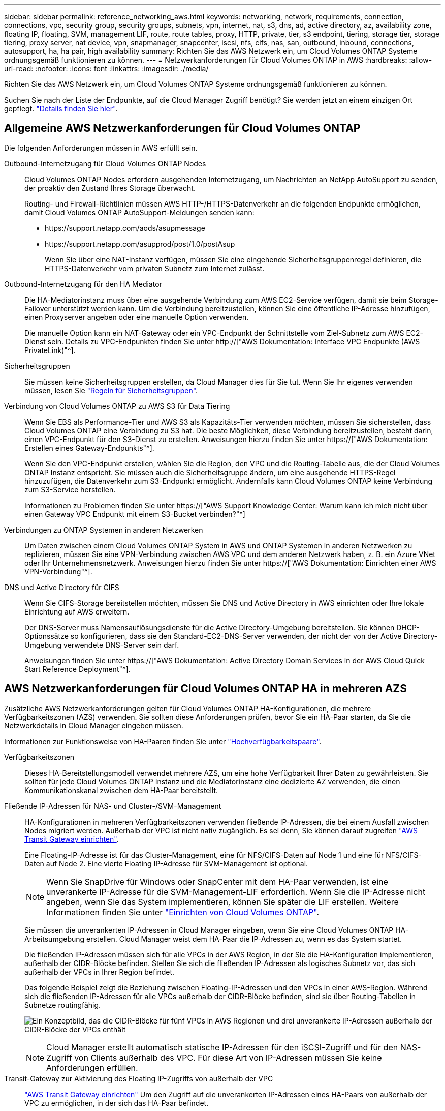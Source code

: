---
sidebar: sidebar 
permalink: reference_networking_aws.html 
keywords: networking, network, requirements, connection, connections, vpc, security group, security groups, subnets, vpn, internet, nat, s3, dns, ad, active directory, az, availability zone, floating IP, floating, SVM, management LIF, route, route tables, proxy, HTTP, private, tier, s3 endpoint, tiering, storage tier, storage tiering, proxy server, nat device, vpn, snapmanager, snapcenter, iscsi, nfs, cifs, nas, san, outbound, inbound, connections, autosupport, ha, ha pair, high availability 
summary: Richten Sie das AWS Netzwerk ein, um Cloud Volumes ONTAP Systeme ordnungsgemäß funktionieren zu können. 
---
= Netzwerkanforderungen für Cloud Volumes ONTAP in AWS
:hardbreaks:
:allow-uri-read: 
:nofooter: 
:icons: font
:linkattrs: 
:imagesdir: ./media/


[role="lead"]
Richten Sie das AWS Netzwerk ein, um Cloud Volumes ONTAP Systeme ordnungsgemäß funktionieren zu können.

****
Suchen Sie nach der Liste der Endpunkte, auf die Cloud Manager Zugriff benötigt? Sie werden jetzt an einem einzigen Ort gepflegt. link:reference_networking_cloud_manager.html["Details finden Sie hier"].

****


== Allgemeine AWS Netzwerkanforderungen für Cloud Volumes ONTAP

Die folgenden Anforderungen müssen in AWS erfüllt sein.

Outbound-Internetzugang für Cloud Volumes ONTAP Nodes:: Cloud Volumes ONTAP Nodes erfordern ausgehenden Internetzugang, um Nachrichten an NetApp AutoSupport zu senden, der proaktiv den Zustand Ihres Storage überwacht.
+
--
Routing- und Firewall-Richtlinien müssen AWS HTTP-/HTTPS-Datenverkehr an die folgenden Endpunkte ermöglichen, damit Cloud Volumes ONTAP AutoSupport-Meldungen senden kann:

* \https://support.netapp.com/aods/asupmessage
* \https://support.netapp.com/asupprod/post/1.0/postAsup
+
Wenn Sie über eine NAT-Instanz verfügen, müssen Sie eine eingehende Sicherheitsgruppenregel definieren, die HTTPS-Datenverkehr vom privaten Subnetz zum Internet zulässt.



--
Outbound-Internetzugang für den HA Mediator:: Die HA-Mediatorinstanz muss über eine ausgehende Verbindung zum AWS EC2-Service verfügen, damit sie beim Storage-Failover unterstützt werden kann. Um die Verbindung bereitzustellen, können Sie eine öffentliche IP-Adresse hinzufügen, einen Proxyserver angeben oder eine manuelle Option verwenden.
+
--
Die manuelle Option kann ein NAT-Gateway oder ein VPC-Endpunkt der Schnittstelle vom Ziel-Subnetz zum AWS EC2-Dienst sein. Details zu VPC-Endpunkten finden Sie unter http://["AWS Dokumentation: Interface VPC Endpunkte (AWS PrivateLink)"^].

--
Sicherheitsgruppen:: Sie müssen keine Sicherheitsgruppen erstellen, da Cloud Manager dies für Sie tut. Wenn Sie Ihr eigenes verwenden müssen, lesen Sie link:reference_security_groups.html["Regeln für Sicherheitsgruppen"].
Verbindung von Cloud Volumes ONTAP zu AWS S3 für Data Tiering:: Wenn Sie EBS als Performance-Tier und AWS S3 als Kapazitäts-Tier verwenden möchten, müssen Sie sicherstellen, dass Cloud Volumes ONTAP eine Verbindung zu S3 hat. Die beste Möglichkeit, diese Verbindung bereitzustellen, besteht darin, einen VPC-Endpunkt für den S3-Dienst zu erstellen. Anweisungen hierzu finden Sie unter https://["AWS Dokumentation: Erstellen eines Gateway-Endpunkts"^].
+
--
Wenn Sie den VPC-Endpunkt erstellen, wählen Sie die Region, den VPC und die Routing-Tabelle aus, die der Cloud Volumes ONTAP Instanz entspricht. Sie müssen auch die Sicherheitsgruppe ändern, um eine ausgehende HTTPS-Regel hinzuzufügen, die Datenverkehr zum S3-Endpunkt ermöglicht. Andernfalls kann Cloud Volumes ONTAP keine Verbindung zum S3-Service herstellen.

Informationen zu Problemen finden Sie unter https://["AWS Support Knowledge Center: Warum kann ich mich nicht über einen Gateway VPC Endpunkt mit einem S3-Bucket verbinden?"^]

--
Verbindungen zu ONTAP Systemen in anderen Netzwerken:: Um Daten zwischen einem Cloud Volumes ONTAP System in AWS und ONTAP Systemen in anderen Netzwerken zu replizieren, müssen Sie eine VPN-Verbindung zwischen AWS VPC und dem anderen Netzwerk haben, z. B. ein Azure VNet oder Ihr Unternehmensnetzwerk. Anweisungen hierzu finden Sie unter https://["AWS Dokumentation: Einrichten einer AWS VPN-Verbindung"^].
DNS und Active Directory für CIFS:: Wenn Sie CIFS-Storage bereitstellen möchten, müssen Sie DNS und Active Directory in AWS einrichten oder Ihre lokale Einrichtung auf AWS erweitern.
+
--
Der DNS-Server muss Namensauflösungsdienste für die Active Directory-Umgebung bereitstellen. Sie können DHCP-Optionssätze so konfigurieren, dass sie den Standard-EC2-DNS-Server verwenden, der nicht der von der Active Directory-Umgebung verwendete DNS-Server sein darf.

Anweisungen finden Sie unter https://["AWS Dokumentation: Active Directory Domain Services in der AWS Cloud Quick Start Reference Deployment"^].

--




== AWS Netzwerkanforderungen für Cloud Volumes ONTAP HA in mehreren AZS

Zusätzliche AWS Netzwerkanforderungen gelten für Cloud Volumes ONTAP HA-Konfigurationen, die mehrere Verfügbarkeitszonen (AZS) verwenden. Sie sollten diese Anforderungen prüfen, bevor Sie ein HA-Paar starten, da Sie die Netzwerkdetails in Cloud Manager eingeben müssen.

Informationen zur Funktionsweise von HA-Paaren finden Sie unter link:concept_ha.html["Hochverfügbarkeitspaare"].

Verfügbarkeitszonen:: Dieses HA-Bereitstellungsmodell verwendet mehrere AZS, um eine hohe Verfügbarkeit Ihrer Daten zu gewährleisten. Sie sollten für jede Cloud Volumes ONTAP Instanz und die Mediatorinstanz eine dedizierte AZ verwenden, die einen Kommunikationskanal zwischen dem HA-Paar bereitstellt.
Fließende IP-Adressen für NAS- und Cluster-/SVM-Management:: HA-Konfigurationen in mehreren Verfügbarkeitszonen verwenden fließende IP-Adressen, die bei einem Ausfall zwischen Nodes migriert werden. Außerhalb der VPC ist nicht nativ zugänglich. Es sei denn, Sie können darauf zugreifen link:task_setting_up_transit_gateway.html["AWS Transit Gateway einrichten"].
+
--
Eine Floating-IP-Adresse ist für das Cluster-Management, eine für NFS/CIFS-Daten auf Node 1 und eine für NFS/CIFS-Daten auf Node 2. Eine vierte Floating IP-Adresse für SVM-Management ist optional.


NOTE: Wenn Sie SnapDrive für Windows oder SnapCenter mit dem HA-Paar verwenden, ist eine unverankerte IP-Adresse für die SVM-Management-LIF erforderlich. Wenn Sie die IP-Adresse nicht angeben, wenn Sie das System implementieren, können Sie später die LIF erstellen. Weitere Informationen finden Sie unter link:task_setting_up_ontap_cloud.html["Einrichten von Cloud Volumes ONTAP"].

Sie müssen die unverankerten IP-Adressen in Cloud Manager eingeben, wenn Sie eine Cloud Volumes ONTAP HA-Arbeitsumgebung erstellen. Cloud Manager weist dem HA-Paar die IP-Adressen zu, wenn es das System startet.

Die fließenden IP-Adressen müssen sich für alle VPCs in der AWS Region, in der Sie die HA-Konfiguration implementieren, außerhalb der CIDR-Blöcke befinden. Stellen Sie sich die fließenden IP-Adressen als logisches Subnetz vor, das sich außerhalb der VPCs in Ihrer Region befindet.

Das folgende Beispiel zeigt die Beziehung zwischen Floating-IP-Adressen und den VPCs in einer AWS-Region. Während sich die fließenden IP-Adressen für alle VPCs außerhalb der CIDR-Blöcke befinden, sind sie über Routing-Tabellen in Subnetze routingfähig.

image:diagram_ha_floating_ips.png["Ein Konzeptbild, das die CIDR-Blöcke für fünf VPCs in AWS Regionen und drei unverankerte IP-Adressen außerhalb der CIDR-Blöcke der VPCs enthält"]


NOTE: Cloud Manager erstellt automatisch statische IP-Adressen für den iSCSI-Zugriff und für den NAS-Zugriff von Clients außerhalb des VPC. Für diese Art von IP-Adressen müssen Sie keine Anforderungen erfüllen.

--
Transit-Gateway zur Aktivierung des Floating IP-Zugriffs von außerhalb der VPC:: link:task_setting_up_transit_gateway.html["AWS Transit Gateway einrichten"] Um den Zugriff auf die unverankerten IP-Adressen eines HA-Paars von außerhalb der VPC zu ermöglichen, in der sich das HA-Paar befindet.
Routentabellen:: Nachdem Sie in Cloud Manager die unverankerten IP-Adressen angegeben haben, müssen Sie die Routing-Tabellen auswählen, die Routen zu den Floating IP-Adressen enthalten sollen. Dies ermöglicht den Client-Zugriff auf das HA-Paar.
+
--
Wenn Sie nur eine Routing-Tabelle für die Subnetze in Ihrem VPC (der Hauptroutentabelle) haben, fügt Cloud Manager dieser Routing-Tabelle automatisch die unverankerten IP-Adressen hinzu. Wenn Sie mehr als eine Routing-Tabelle haben, ist es sehr wichtig, beim Starten des HA-Paars die richtigen Routing-Tabellen auszuwählen. Andernfalls haben einige Clients möglicherweise keinen Zugriff auf Cloud Volumes ONTAP.

Sie können beispielsweise zwei Subnetze haben, die mit verschiedenen Routing-Tabellen verknüpft sind. Wenn Sie Routing-Tabelle A auswählen, jedoch nicht Route-Tabelle B, können Clients in der mit Routing-Tabelle A verknüpften Subnetz auf das HA-Paar zugreifen, die Clients im Subnetz der Routing-Tabelle B können jedoch nicht.

Weitere Informationen zu Routingtabellen finden Sie unter http://["AWS Documentation: Routingtabellen"^].

--
Anbindung an NetApp Management Tools:: Für den Einsatz von NetApp Management Tools mit HA-Konfigurationen in mehreren Verfügbarkeitszonen stehen zwei Verbindungsoptionen zur Verfügung:
+
--
. Die NetApp Management Tools in einer anderen VPC und implementieren link:task_setting_up_transit_gateway.html["AWS Transit Gateway einrichten"]. Das Gateway ermöglicht den Zugriff auf die unverankerte IP-Adresse für die Cluster-Managementoberfläche von außerhalb der VPC aus.
. Implementieren Sie die NetApp Management-Tools in derselben VPC mit einer ähnlichen Routing-Konfiguration wie NAS-Clients.


--




=== Beispielkonfiguration

Die folgende Abbildung zeigt eine optimale HA-Konfiguration in AWS, die als Aktiv/Passiv-Konfiguration betrieben wird:

image:diagram_ha_networking.png["Konzeptionelles Image mit Komponenten in einer Cloud Volumes ONTAP HA Architektur: Zwei Cloud Volumes ONTAP Nodes und eine Mediatorinstanz, jeweils in separaten Verfügbarkeitszonen."]



== Beispiele für VPC-Konfigurationen

Um besser zu verstehen, wie Sie Cloud Manager und Cloud Volumes ONTAP in AWS implementieren können, sollten Sie sich die gängigsten VPC-Konfigurationen ansehen.

* Ein VPC mit öffentlichen und privaten Subnetzen und einem NAT-Gerät
* Ein VPC mit einem privaten Subnetz und einer VPN-Verbindung zu Ihrem Netzwerk




=== Ein VPC mit öffentlichen und privaten Subnetzen und einem NAT-Gerät

Diese VPC-Konfiguration umfasst öffentliche und private Subnetze, ein Internet-Gateway, das den VPC mit dem Internet verbindet, und ein NAT-Gateway oder eine NAT-Instanz im öffentlichen Subnetz, die ausgehenden Internetverkehr vom privaten Subnetz aus ermöglicht. In dieser Konfiguration können Sie Cloud Manager in einem öffentlichen oder privaten Subnetz ausführen. Das öffentliche Subnetz wird jedoch empfohlen, da es den Zugriff von Hosts außerhalb des VPC ermöglicht. Sie können dann Cloud Volumes ONTAP Instanzen im privaten Subnetz starten.


NOTE: Anstelle eines NAT-Geräts können Sie einen HTTP-Proxy verwenden, um Internetverbindungen bereitzustellen.

Weitere Informationen zu diesem Szenario finden Sie unter http://["AWS Dokumentation: Szenario 2: VPC mit öffentlichen und privaten Subnetzen (NAT)"^].

Die folgende Grafik zeigt Cloud Manager, der in einem öffentlichen Subnetz und in Einzelknoten-Systemen in einem privaten Subnetz ausgeführt wird:

image:diagram_vpc_public_and_private.png["Diese Abbildung zeigt Cloud Manager und eine NAT-Instanz, die in einem öffentlichen Subnetz ausgeführt wird, und Cloud Volumes ONTAP Instanzen sowie eine NetApp Support-Instanz, die in einem privaten Subnetz ausgeführt wird."]



=== Ein VPC mit einem privaten Subnetz und einer VPN-Verbindung zu Ihrem Netzwerk

Bei dieser VPC-Konfiguration handelt es sich um eine Hybrid Cloud-Konfiguration, bei der Cloud Volumes ONTAP zu einer Erweiterung Ihrer privaten Umgebung wird. Die Konfiguration umfasst ein privates Subnetz und ein virtuelles privates Gateway mit einer VPN-Verbindung zu Ihrem Netzwerk. Durch das Routing über den VPN-Tunnel können EC2-Instanzen über das Netzwerk und Firewalls auf das Internet zugreifen. Sie können Cloud Manager im privaten Subnetz oder in Ihrem Datacenter ausführen. Sie starten dann Cloud Volumes ONTAP im privaten Subnetz.


NOTE: Sie können in dieser Konfiguration auch einen Proxyserver verwenden, um den Internetzugang zu ermöglichen. Der Proxy-Server kann sich in Ihrem Datacenter oder in AWS befinden.

Wenn Sie Daten zwischen FAS Systemen in Ihrem Datacenter und Cloud Volumes ONTAP Systemen in AWS replizieren möchten, sollten Sie eine VPN-Verbindung verwenden, damit die Verbindung sicher ist.

Weitere Informationen zu diesem Szenario finden Sie unter http://["AWS Dokumentation: Szenario 4: VPC mit privatem Subnetz und von AWS gemanagtem VPN-Zugriff"^].

Die folgende Grafik zeigt Cloud Manager, der in Ihrem Datacenter und in Einzelknotensystemen in einem privaten Subnetz ausgeführt wird:

image:diagram_vpc_private.png["Diese Abbildung zeigt Cloud Manager, der in einem Datacenter ausgeführt wird, und Cloud Volumes ONTAP Instanzen sowie eine NetApp Support-Instanz, die in einem privaten Subnetz ausgeführt wird. Es besteht eine VPN-Verbindung zwischen dem Datacenter und Amazon Web Services."]
